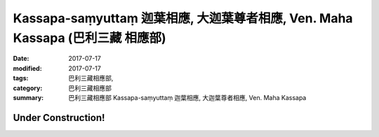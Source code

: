 Kassapa-saṃyuttaṃ 迦葉相應, 大迦葉尊者相應, Ven. Maha Kassapa (巴利三藏 相應部)
#################################################################################

:date: 2017-07-17
:modified: 2017-07-17
:tags: 巴利三藏相應部, 
:category: 巴利三藏相應部
:summary: 巴利三藏相應部 Kassapa-saṃyuttaṃ 迦葉相應, 大迦葉尊者相應, Ven. Maha Kassapa

Under Construction!
+++++++++++++++++++++++++


..
  create on 2017.07.17
